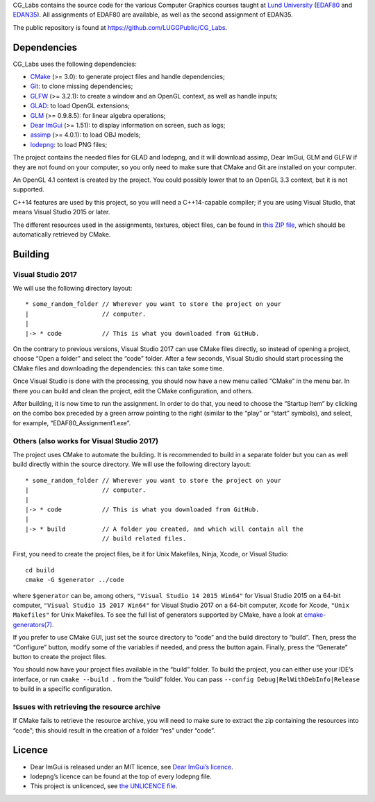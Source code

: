 CG_Labs contains the source code for the various Computer Graphics courses
taught at `Lund University`_ (EDAF80_ and EDAN35_). All assignments of EDAF80
are available, as well as the second assignment of EDAN35.

The public repository is found at https://github.com/LUGGPublic/CG_Labs.

Dependencies
============

CG_Labs uses the following dependencies:

* CMake_ (>= 3.0): to generate project files and handle dependencies;
* Git_: to clone missing dependencies;
* GLFW_ (>= 3.2.1): to create a window and an OpenGL context, as well as handle inputs;
* GLAD_: to load OpenGL extensions;
* GLM_ (>= 0.9.8.5): for linear algebra operations;
* `Dear ImGui`_ (>= 1.51): to display information on screen, such as logs;
* assimp_ (>= 4.0.1): to load OBJ models;
* lodepng_: to load PNG files;

The project contains the needed files for GLAD and lodepng, and it will
download assimp, Dear ImGui, GLM and GLFW if they are not found on your
computer, so you only need to make sure that CMake and Git are installed on
your computer.

An OpenGL 4.1 context is created by the project. You could possibly lower that
to an OpenGL 3.3 context, but it is not supported.

C++14 features are used by this project, so you will need a C++14-capable
compiler; if you are using Visual Studio, that means Visual Studio 2015 or
later.

The different resources used in the assignments, textures, object files, can
be found in `this ZIP file`_, which should be automatically retrieved by CMake.

Building
========

Visual Studio 2017
------------------

We will use the following directory layout::

  * some_random_folder // Wherever you want to store the project on your
  |                    // computer.
  |
  |-> * code           // This is what you downloaded from GitHub.

On the contrary to previous versions, Visual Studio 2017 can use CMake files
directly, so instead of opening a project, choose “Open a folder” and select
the “code” folder. After a few seconds, Visual Studio should start processing
the CMake files and downloading the dependencies: this can take some time.

Once Visual Studio is done with the processing, you should now have a new menu
called “CMake” in the menu bar. In there you can build and clean the project,
edit the CMake configuration, and others.

After building, it is now time to run the assignment. In order to do that, you
need to choose the “Startup Item” by clicking on the combo box preceded by a
green arrow pointing to the right (similar to the “play” or “start” symbols),
and select, for example, “EDAF80_Assignment1.exe”.

Others (also works for Visual Studio 2017)
------------------------------------------

The project uses CMake to automate the building. It is recommended to build in
a separate folder but you can as well build directly within the source
directory. We will use the following directory layout::

  * some_random_folder // Wherever you want to store the project on your
  |                    // computer.
  |
  |-> * code           // This is what you downloaded from GitHub.
  |
  |-> * build          // A folder you created, and which will contain all the
                       // build related files.

First, you need to create the project files, be it for Unix Makefiles, Ninja,
Xcode, or Visual Studio::

  cd build
  cmake -G $generator ../code

where ``$generator`` can be, among others, ``"Visual Studio 14 2015 Win64"``
for Visual Studio 2015 on a 64-bit computer, ``"Visual Studio 15 2017 Win64"``
for Visual Studio 2017 on a 64-bit computer, ``Xcode`` for Xcode,
``"Unix Makefiles"`` for Unix Makefiles. To see the full list of generators
supported by CMake, have a look at `cmake-generators(7)`_.

If you prefer to use CMake GUI, just set the source directory to “code” and the
build directory to “build”. Then, press the “Configure” button, modify some of
the variables if needed, and press the button again. Finally, press the
“Generate” button to create the project files.

You should now have your project files available in the “build” folder. To
build the project, you can either use your IDE’s interface, or run
``cmake --build .`` from the “build” folder. You can pass
``--config Debug|RelWithDebInfo|Release`` to build in a specific configuration.

Issues with retrieving the resource archive
-------------------------------------------

If CMake fails to retrieve the resource archive, you will need to make sure to
extract the zip containing the resources into “code”; this should result in the
creation of a folder “res” under “code”.

Licence
=======

* Dear ImGui is released under an MIT licence, see `Dear ImGui’s licence`_.
* lodepng’s licence can be found at the top of every lodepng file.
* This project is unlicenced, see `the UNLICENCE file`_.

.. _Lund University: http://www.lu.se/
.. _EDAF80: http://cs.lth.se/edaf80
.. _EDAN35: http://cs.lth.se/edan35
.. _CMake: https://cmake.org/
.. _Git: https://git-scm.com/
.. _GLFW: http://www.glfw.org/
.. _GLAD: https://github.com/Dav1dde/glad
.. _GLM: http://glm.g-truc.net/
.. _Dear ImGui: https://github.com/ocornut/imgui
.. _assimp: https://github.com/assimp/assimp
.. _lodepng: http://lodev.org/lodepng/
.. _cmake-generators(7): https://cmake.org/cmake/help/latest/manual/cmake-generators.7.html
.. _Dear ImGui’s licence: Dear_ImGui_LICENCE
.. _this ZIP file: http://fileadmin.cs.lth.se/cs/Education/EDA221/assignments/EDA221_resources.zip
.. _the UNLICENCE file: UNLICENCE
